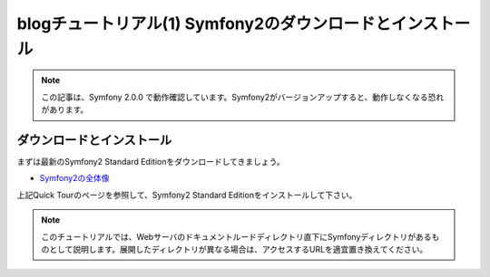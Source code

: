 blogチュートリアル(1) Symfony2のダウンロードとインストール
==========================================================

.. note::

    この記事は、Symfony 2.0.0 で動作確認しています。Symfony2がバージョンアップすると、動作しなくなる恐れがあります。

ダウンロードとインストール
--------------------------

まずは最新のSymfony2 Standard Editionをダウンロードしてきましょう。

- `Symfony2の全体像 <http://docs.symfony.gr.jp/symfony2/quick_tour/the_big_picture.html>`_

上記Quick Tourのページを参照して、Symfony2 Standard Editionをインストールして下さい。

.. note::

    このチュートリアルでは、Webサーバのドキュメントルードディレクトリ直下にSymfonyディレクトリがあるものとして説明します。展開したディレクトリが異なる場合は、アクセスするURLを適宜置き換えてください。


